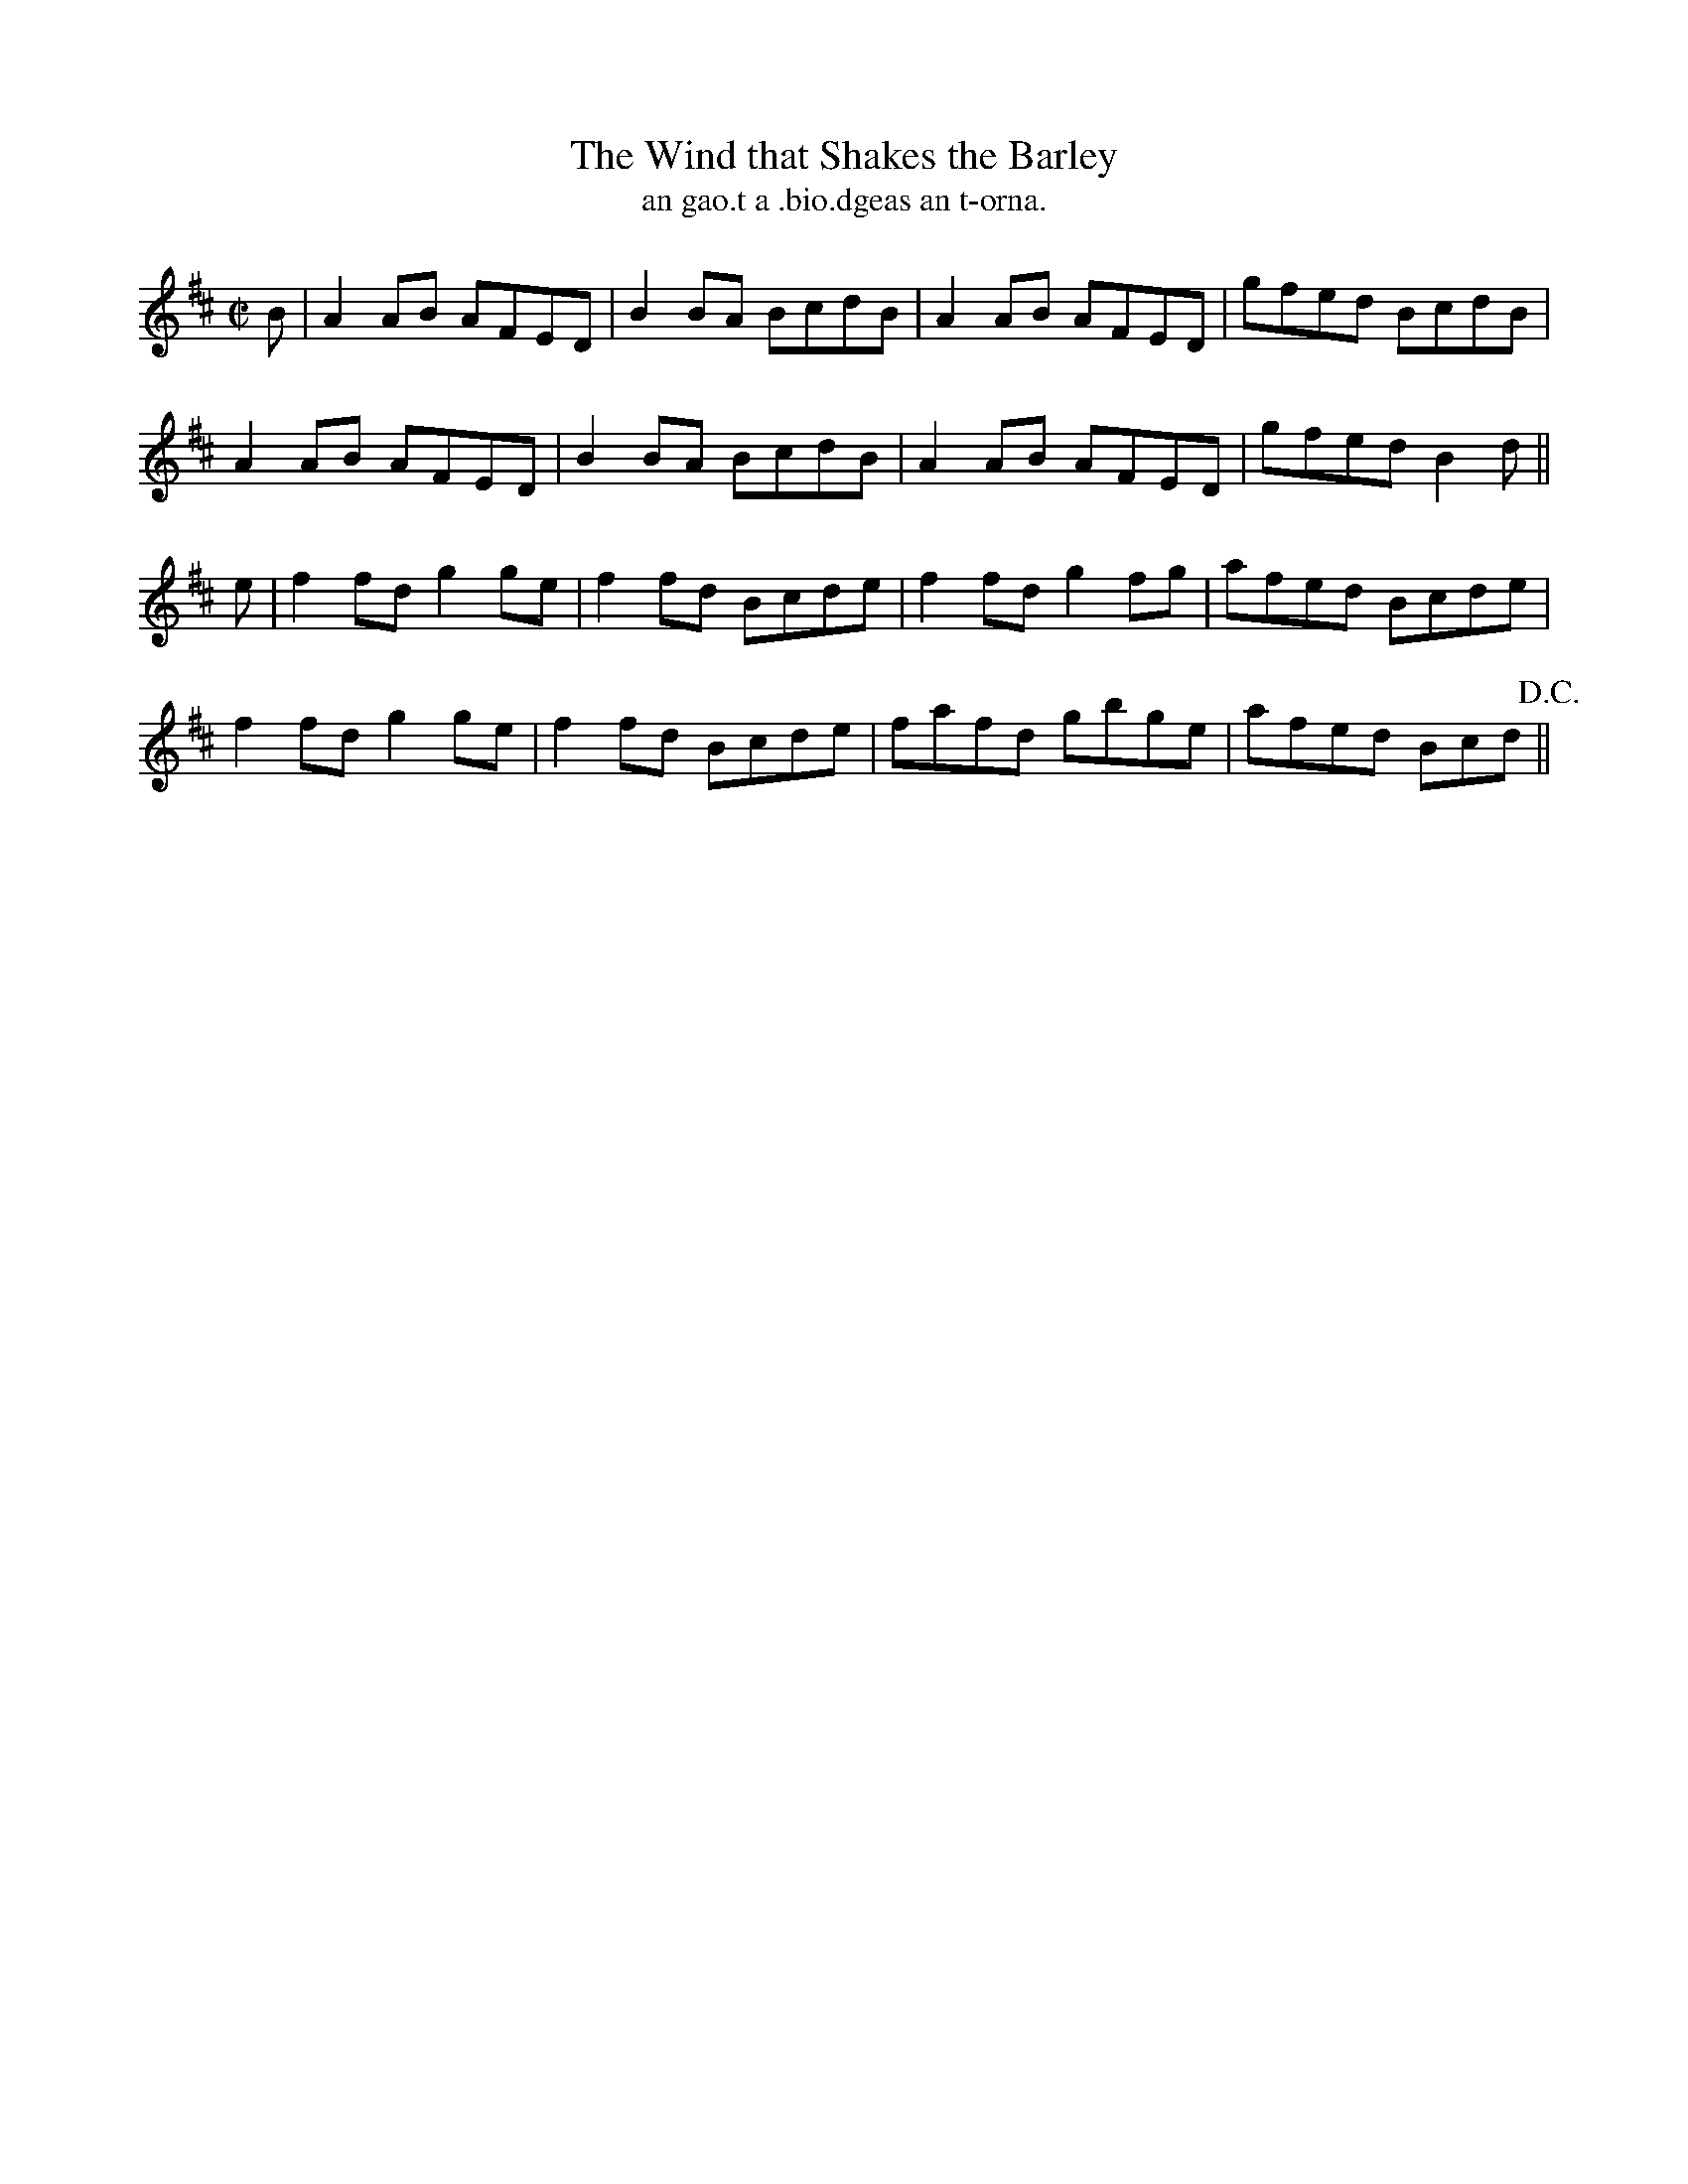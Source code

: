 X:1518
T:Wind that Shakes the Barley, The
R:reel
N:"collected from F. O'Neill"
B:"O'Neill's Dance Music of Ireland, 1518"
T: an gao.t a .bio.dgeas an t-orna.
M:C|
L:1/8
K:D
B|A2AB AFED|B2 BA BcdB|A2 AB AFED|gfed BcdB|
A2 AB AFED|B2 BA BcdB|A2 AB AFED|gfed B2d||
e|f2 fd g2 ge|f2 fd Bcde|f2 fd g2 fg|afed Bcde|
f2fd g2 ge|f2 fd Bcde|fafd gbge|afed Bcd !D.C.!||

